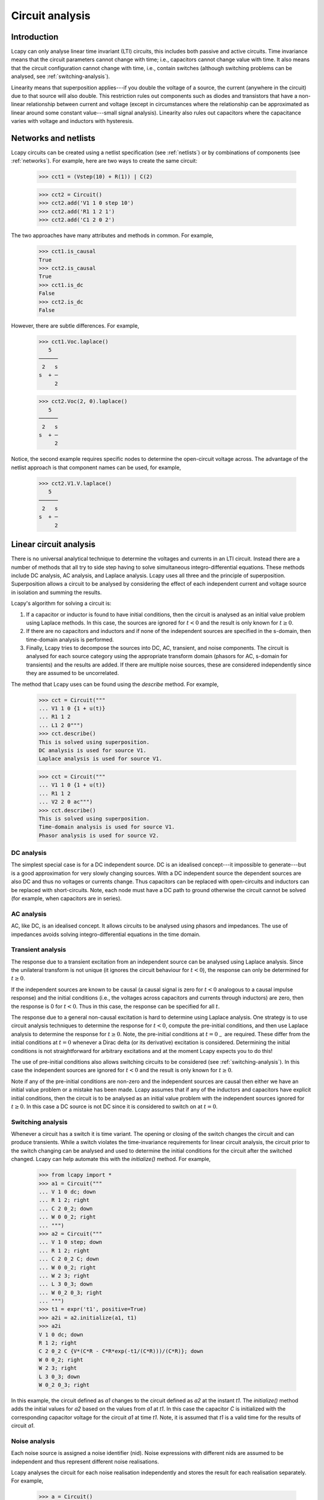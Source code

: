================
Circuit analysis
================


Introduction
============

Lcapy can only analyse linear time invariant (LTI) circuits, this
includes both passive and active circuits.  Time invariance means that
the circuit parameters cannot change with time; i.e., capacitors
cannot change value with time.  It also means that the circuit
configuration cannot change with time, i.e., contain switches
(although switching problems can be analysed, see
:ref:`switching-analysis`).

Linearity means that superposition applies---if you double the voltage
of a source, the current (anywhere in the circuit) due to that source
will also double.  This restriction rules out components such as
diodes and transistors that have a non-linear relationship between
current and voltage (except in circumstances where the relationship
can be approximated as linear around some constant value---small
signal analysis).  Linearity also rules out capacitors where the
capacitance varies with voltage and inductors with hysteresis.



Networks and netlists
=====================

Lcapy circuits can be created using a netlist specification (see
:ref:`netlists`) or by combinations of components (see
:ref:`networks`).  For example, here are two ways to create the same
circuit:

   >>> cct1 = (Vstep(10) + R(1)) | C(2)

   >>> cct2 = Circuit()
   >>> cct2.add('V1 1 0 step 10')
   >>> cct2.add('R1 1 2 1')
   >>> cct2.add('C1 2 0 2')

The two approaches have many attributes and methods in common.  For example,

   >>> cct1.is_causal
   True
   >>> cct2.is_causal
   True
   >>> cct1.is_dc
   False
   >>> cct2.is_dc
   False

However, there are subtle differences.  For example,

   >>> cct1.Voc.laplace()
      5   
   ──────
    2   s
   s  + ─
        2

   >>> cct2.Voc(2, 0).laplace()
      5   
   ──────
    2   s
   s  + ─
        2

Notice, the second example requires specific nodes to determine the
open-circuit voltage across.  The advantage of the netlist approach is
that component names can be used, for example,

   >>> cct2.V1.V.laplace()
      5   
   ──────
    2   s
   s  + ─
        2



Linear circuit analysis
=======================

There is no universal analytical technique to determine the voltages
and currents in an LTI circuit.  Instead there are a number of methods
that all try to side step having to solve simultaneous
integro-differential equations.  These methods include DC analysis, AC
analysis, and Laplace analysis.  Lcapy uses all three and the
principle of superposition.  Superposition allows a circuit to be
analysed by considering the effect of each independent current and
voltage source in isolation and summing the results.

Lcapy's algorithm for solving a circuit is:

1. If a capacitor or inductor is found to have initial conditions, then the circuit is analysed as an initial value problem using Laplace methods.  In this case, the sources are ignored for :math:`t<0` and the result is only known for :math:`t\ge 0`.
   
2. If there are no capacitors and inductors and if none of the independent sources are specified in the s-domain, then time-domain analysis is performed.
   
3. Finally, Lcapy tries to decompose the sources into DC, AC, transient, and noise components.  The circuit is analysed for each source category using the appropriate transform domain (phasors for AC, s-domain for transients) and the results are added.  If there are multiple noise sources, these are considered independently since they are assumed to be uncorrelated.  

The method that Lcapy uses can be found using the `describe` method.   For example,

   >>> cct = Circuit("""
   ... V1 1 0 {1 + u(t)}
   ... R1 1 2
   ... L1 2 0""")
   >>> cct.describe()
   This is solved using superposition.
   DC analysis is used for source V1.
   Laplace analysis is used for source V1.


   >>> cct = Circuit("""
   ... V1 1 0 {1 + u(t)}
   ... R1 1 2
   ... V2 2 0 ac""")
   >>> cct.describe()
   This is solved using superposition.
   Time-domain analysis is used for source V1.
   Phasor analysis is used for source V2.

   

DC analysis
-----------

The simplest special case is for a DC independent source.  DC is an
idealised concept---it impossible to generate---but is a good
approximation for very slowly changing sources.  With a DC independent
source the dependent sources are also DC and thus no voltages or
currents change.  Thus capacitors can be replaced with open-circuits
and inductors can be replaced with short-circuits.  Note, each node
must have a DC path to ground otherwise the circuit cannot be solved
(for example, when capacitors are in series).


AC analysis
-----------

AC, like DC, is an idealised concept.  It allows circuits to be
analysed using phasors and impedances.  The use of impedances avoids
solving integro-differential equations in the time domain.


Transient analysis
------------------

The response due to a transient excitation from an independent source
can be analysed using Laplace analysis.  Since the unilateral
transform is not unique (it ignores the circuit behaviour for :math:`t
< 0`), the response can only be determined for :math:`t \ge 0`.

If the independent sources are known to be causal (a causal signal is
zero for :math:`t < 0` analogous to a causal impulse response) and the
initial conditions (i.e., the voltages across capacitors and currents
through inductors) are zero, then the response is 0 for :math:`t < 0`.
Thus in this case, the response can be specified for all :math:`t`.

The response due to a general non-causal excitation is hard to
determine using Laplace analysis.  One strategy is to use circuit
analysis techniques to determine the response for :math:`t < 0`,
compute the pre-initial conditions, and then use Laplace analysis to
determine the response for :math:`t \ge 0`.  Note, the pre-initial
conditions at :math:`t = 0_{-}` are required.  These differ from the
initial conditions at :math:`t = 0` whenever a Dirac delta (or its
derivative) excitation is considered.  Determining the initial
conditions is not straightforward for arbitrary excitations and at the
moment Lcapy expects you to do this!

The use of pre-initial conditions also allows switching circuits to be
considered (see :ref:`switching-analysis`).  In this case the
independent sources are ignored for :math:`t < 0` and the result is
only known for :math:`t \ge 0`.

Note if any of the pre-initial conditions are non-zero and the
independent sources are causal then either we have an initial value
problem or a mistake has been made.  Lcapy assumes that if any of the
inductors and capacitors have explicit initial conditions, then the
circuit is to be analysed as an initial value problem with the
independent sources ignored for :math:`t \ge 0`.  In this case a DC
source is not DC since it is considered to switch on at :math:`t = 0`.


.. _switching-analysis:

Switching analysis
------------------

Whenever a circuit has a switch it is time variant.  The opening or
closing of the switch changes the circuit and can produce transients.
While a switch violates the time-invariance requirements for linear
circuit analysis, the circuit prior to the switch changing can be
analysed and used to determine the initial conditions for the circuit
after the switched changed.  Lcapy can help automate this with the
`initialize()` method.  For example,
      
   >>> from lcapy import *
   >>> a1 = Circuit("""
   ... V 1 0 dc; down
   ... R 1 2; right
   ... C 2 0_2; down
   ... W 0 0_2; right
   ... """)
   >>> a2 = Circuit("""
   ... V 1 0 step; down
   ... R 1 2; right
   ... C 2 0_2 C; down
   ... W 0 0_2; right
   ... W 2 3; right
   ... L 3 0_3; down
   ... W 0_2 0_3; right
   ... """)
   >>> t1 = expr('t1', positive=True)
   >>> a2i = a2.initialize(a1, t1)
   >>> a2i
   V 1 0 dc; down
   R 1 2; right
   C 2 0_2 C {V*(C*R - C*R*exp(-t1/(C*R)))/(C*R)}; down
   W 0 0_2; right
   W 2 3; right
   L 3 0_3; down
   W 0_2 0_3; right

In this example, the circuit defined as `a1` changes to the circuit
defined as `a2` at the instant `t1`.  The `initialize()` method adds
the initial values for `a2` based on the values from `a1` at `t1`.  In
this case the capacitor `C` is initialized with the corresponding
capacitor voltage for the circuit `a1` at time `t1`.  Note, it is
assumed that `t1` is a valid time for the results of circuit `a1`.


Noise analysis
--------------

Each noise source is assigned a noise identifier (nid).  Noise
expressions with different nids are assumed to be independent and thus
represent different noise realisations.

Lcapy analyses the circuit for each noise realisation independently
and stores the result for each realisation separately.  For example,

   >>> a = Circuit()
   >>> a.add('Vn1 1 0 noise 3')
   >>> a.add('Vn2 2 1 noise 4')
   >>> a[2].V
   {n1: 3, n2: 4}
   >>> a[1].V
   {n1: 3}
   >>> a[2].V - a[1].V
   {n1: 0, n2: 4}
   >>> a[2].V.n
   5

Notice that the `.n` attribute returns the total noise found by adding
each noise component in quadrature, i.e., :math:`\sqrt{3^2 + 4^2},`
since the noise components have different nids and are thus
independent.

Each resistor in a circuit can be converted into a series combination
of an ideal resistor and a noise voltage source using the
`noise_model` method.


.. _mesh-analysis:

Mesh analysis
=============

Lcapy can output the mesh equations by applying Kirchhoff's voltage
law around each loop in a circuit.  For example, consider the netlist:

   >>> cct = Circuit("""
   ...V1 1 0; down
   ...R1 1 2; right
   ...L1 2 3; right
   ...R2 3 4; right
   ...L2 2 0_2; down
   ...C2 3 0_3; down
   ...R3 4 0_4; down
   ...W 0 0_2; right
   ...W 0_2 0_3; right
   ...W 0_3 0_4; right""")
   >>> cct.draw()

.. image:: examples/netlists/graph2.png
   :width: 8cm   

           
The mesh equations are found using::           
   
   >>> l = LoopAnalysis(cct)
   >>> l.mesh_equations()
   ⎧                                              t                                                                                 
   ⎪                                              ⌠                                                                                 
   ⎪                                              ⎮  (-i₁(τ) + i₃(τ)) dτ                                                            
   ⎨                                              ⌡                                                                                 
   ⎪          d               d                   -∞                                   
   ⎪i₁(t): L₁⋅──(-i₁(t)) + L₂⋅──(i₁(t) - i₂(t)) + ────────────────────── = 0,
   ⎩          dt              dt                            C₂               
              d
    i₂(t): L₂⋅──(i₁(t) - i₂(t)) - R₁⋅i₂(t) + v₁(t) = 0,
              dt
                                   t                                                                                 
                                  ⌠                         ⎪
                                  ⎮  (-i₁(τ) + i₃(τ)) dτ    ⎪
                                  ⌡                         ⎬
                                  -∞                        ⎪
    i₃(t): -R₂⋅i₃(t) - R₃⋅i₃(t) + ────────────────────── = 0⎪
                                      C₂                    ⎭

Note, the dictionary is keyed by the mesh current.

The mesh equations can be formulated in the s-domain using:

   >>> l = LoopAnalysis(cct.laplace())
   >>> l.mesh_equations()
   ⎧                              I₁(s) - I₂(s)                                                  I₁(s) - I₂(s)                                               1    ⎫
   ⎨I₁(s): -R₂⋅I₁(s) - R₃⋅I₁(s) + ───────────── = 0, I₂(s): -L₁⋅s⋅I₂(s) + L₂⋅s⋅(I₂(s) - I₃(s)) + ───────────── = 0, I₃(s): L₂⋅s⋅(I₂(s) - I₃(s)) - R₁⋅I₃(s) + ─ = 0⎬
   ⎩                                   C₂⋅s                                                           C₂⋅s                                                   s    ⎭


The system of equations can be formulated in matrix form as :math:`\mathbf{A} \mathbf{y} = \mathbf{b}` using::

   >>> l.matrix_equations(form='A y = b')
   ⎡      R₁                                     ⎤             
   ⎢-L₂ - ──          0                 L₂       ⎥             
   ⎢      s                                      ⎥             
   ⎢                                             ⎥        ⎡-1 ⎤
   ⎢            R₂   R₃     1          -1        ⎥ ⎡I₁⎤   ⎢───⎥
   ⎢   0      - ── - ── + ─────       ─────      ⎥ ⎢  ⎥   ⎢ s ⎥
   ⎢            s    s        2           2      ⎥⋅⎢I₂⎥ = ⎢   ⎥
   ⎢                      C₂⋅s        C₂⋅s       ⎥ ⎢  ⎥   ⎢ 0 ⎥
   ⎢                                             ⎥ ⎣I₃⎦   ⎢   ⎥
   ⎢                  1                       1  ⎥        ⎣ 0 ⎦
   ⎢  -L₂           ─────        -L₁ + L₂ - ─────⎥             
   ⎢                    2                       2⎥             
   ⎣                C₂⋅s                    C₂⋅s ⎦   

There are a number of forms that the system of equations can be shown: `y = Ainv b`, `Ainv b = y`, `A y = b`, and `b = A y`.  The `invert` argument calculates the inverse of the `A` matrix.
   
The matrix is returned by the `A` attribute, the vector of unknowns by the `y` attribute, and the result vector by the `b` attribute.   

.. _nodal-analysis:

Nodal analysis
==============

Lcapy can output the nodal equations by applying Kirchhoff's current
law at each node in a circuit.  For example, consider the netlist:

   >>> cct = Circuit("""
   ...V1 1 0 {u(t)}; down
   ...R1 1 2; right
   ...L1 2 3; right
   ...R2 3 4; right
   ...L2 2 0_2; down
   ...C2 3 0_3; down
   ...R3 4 0_4; down
   ...W 0 0_2; right
   ...W 0_2 0_3; right
   ...W 0_3 0_4; right""")
   >>> cct.draw()

.. image:: examples/netlists/graph2.png
   :width: 8cm   

           
The nodal equations are found using::           
   
   >>> n = NodalAnalysis(cct)
   >>> n.nodal_equations()
   ⎧                    
   ⎪                   
   ⎪                   
   ⎨                   
   ⎪                   
   ⎪ 1: v₁(t) = u(t), 
   ⎩                   
                             t              t
                            ⌠              ⌠
                            ⎮  v₂(τ) dτ    ⎮  (v₂(τ) - v₃(τ)) dτ
                            ⌡              ⌡
         -v₁(t) + v₂(t)   -∞             -∞
     2: ──────────────── + ──────────── + ─────────────────────── = 0,
                R₁               L₂                   L₁
   
                                           t     
                                          ⌠
                                          ⎮  (-v₂(τ) + v₃(τ)) dτ     
                                          ⌡
           d            v₃(t) - v₄(t)   -∞
     3: C₂⋅──(v₃(t)) + ─────────────── + ──────────────────────── = 0, 
           dt                  R₂                  L₁                  
                        
                                      ⎫
                                      ⎪
                                      ⎪
                                      ⎬
         v₄(t)   -v₃(t) + v₄(t)       ⎪
     4: ────── + ──────────────── = 0 ⎪
          R₃            R₂            ⎭
        

Note, these are keyed by the node names.  The `node_prefix` argument
can be used with `NodalAnalysis` to resolve ambiguities with component
voltages and node voltages.

The nodal equations can be formulated in the s-domain using::

   >>> na = NodalAnalysis(cct.laplace())
   >>> na.nodal_equations()
   ⎧           1  
   ⎨1: V₁(s) = ─,
   ⎩           s
       -V₁(s) + V₂(s)   V₂(s)   V₂(s) - V₃(s)
    2: ────────────── + ───── + ───────────── = 0,
             R₁          L₂⋅s        L₁⋅s    
                    V₃(s) - V₄(s)   -V₂(s) + V₃(s)
    3: C₂⋅s⋅V₃(s) + ───────────── + ────────────── = 0,
                          R₂             L₁⋅s          
       V₄(s)   -V₃(s) + V₄(s)    ⎫
    4: ───── + ────────────── = 0⎬
         R₃          R₂          ⎭

         
The system of equations can be formulated in matrix form as :math:`\mathbf{A} \mathbf{y} = \mathbf{b}` using::

   >>> l.matrix_equations(form='A y = b')
   ⎡ 1             0                    0               0     ⎤           
   ⎢                                                          ⎥           
   ⎢-1     1       1       1           -1                     ⎥           
   ⎢────  ──── + ───── + ─────        ─────             0     ⎥        ⎡1⎤
   ⎢R₁⋅s  R₁⋅s       2       2            2                   ⎥ ⎡V₁⎤   ⎢─⎥
   ⎢             L₂⋅s    L₁⋅s         L₁⋅s                    ⎥ ⎢  ⎥   ⎢s⎥
   ⎢                                                          ⎥ ⎢V₂⎥   ⎢ ⎥
   ⎢              -1                  1       1       -1      ⎥⋅⎢  ⎥ = ⎢0⎥
   ⎢ 0           ─────          C₂ + ──── + ─────     ────    ⎥ ⎢V₃⎥   ⎢ ⎥
   ⎢                 2               R₂⋅s       2     R₂⋅s    ⎥ ⎢  ⎥   ⎢0⎥
   ⎢             L₁⋅s                       L₁⋅s              ⎥ ⎣V₄⎦   ⎢ ⎥
   ⎢                                                          ⎥        ⎣0⎦
   ⎢                                  -1            1      1  ⎥           
   ⎢ 0             0                  ────         ──── + ────⎥           
   ⎣                                  R₂⋅s         R₃⋅s   R₂⋅s⎦           

There are a number of forms that the system of equations can be shown: `y = Ainv b`, `Ainv b = y`, `A y = b`, and `b = A y`.  The `invert` argument calculates the inverse of the `A` matrix.

The matrix is returned by the `A` attribute, the vector of unknowns by the `y` attribute, and the result vector by the `b` attribute.      

.. _state-space-analysis:

State-space analysis
--------------------

Lcapy can identify state variables and generate the state and output
equations for state-space analysis.  The state-space analysis is
performed using the `ss` method of a circuit, e.g.,

   >>> from lcapy import Circuit
   >>> a = Circuit("""
   ... V 1 0 {v(t)}; down
   ... R1 1 2; right
   ... L 2 3; right=1.5, i={i_L}
   ... R2 3 0_3; down=1.5, i={i_{R2}}, v={v_{R2}}
   ... W 0 0_3; right
   ... W 3 3_a; right
   ... C 3_a 0_4; down, i={i_C}, v={v_C}
   ... W 0_3 0_4; right""")
   >>> ss = a.ss

.. image:: examples/netlists/ss1.png
   :width: 8cm

This circuit has two reactive components and thus there are two state
variables; the current through `L` and the voltage across `C`.

The state variable vector is shown using the `x` attribute:

   >>> ss.x
   ⎡i_L(t)⎤
   ⎢      ⎥
   ⎣v_C(t)⎦

The initial values of the state variable vector are shown using the `x0` attribute:

   >>> ss.x0
   ⎡0⎤
   ⎢ ⎥
   ⎣0⎦   
   
The independent source vector is shown using the `u` attribute.  In this example,
there is a single independent source:

   >>> ss.u
   [v(t)]

The output vector can either be the nodal voltages, the branch
currents, or both.  By default the nodal voltages are chosen.  This
vector is shown using the `y` attribute:

   >>> ss.y
   ⎡v₁(t)⎤
   ⎢     ⎥
   ⎢v₂(t)⎥
   ⎢     ⎥
   ⎣v₃(t)⎦

The state equations are shown using the `state_equations()` method:

   >>> ss.state_equations()
   ⎡d         ⎤   ⎡-R₁  -1  ⎤                      
   ⎢──(i_L(t))⎥   ⎢───  ─── ⎥            ⎡1⎤       
   ⎢dt        ⎥   ⎢ L    L  ⎥ ⎡i_L(t)⎤   ⎢─⎥       
   ⎢          ⎥ = ⎢         ⎥⋅⎢      ⎥ + ⎢L⎥⋅[v(t)]
   ⎢d         ⎥   ⎢-1   -1  ⎥ ⎣v_C(t)⎦   ⎢ ⎥       
   ⎢──(v_C(t))⎥   ⎢───  ────⎥            ⎣0⎦       
   ⎣dt        ⎦   ⎣ C   C⋅R₂⎦                      

The output equations are shown using the `output_equations()` method:

   >>> ss.output_equations()
   ⎡v₁(t)⎤   ⎡0    0⎤            ⎡1⎤       
   ⎢     ⎥   ⎢      ⎥ ⎡i_L(t)⎤   ⎢ ⎥       
   ⎢v₂(t)⎥ = ⎢-R₁  0⎥⋅⎢      ⎥ + ⎢1⎥⋅[v(t)]
   ⎢     ⎥   ⎢      ⎥ ⎣v_C(t)⎦   ⎢ ⎥       
   ⎣v₃(t)⎦   ⎣0    1⎦            ⎣0⎦       


The `A`, `B`, `C`, and `D` matrices are obtained using the attributes
of the same name.  For example,

   >>> ss.A
   ⎡-R₁   -1  ⎤
   ⎢───   ─── ⎥
   ⎢ L     L  ⎥
   ⎢          ⎥
   ⎢ 1    -1  ⎥
   ⎢───   ────⎥
   ⎣ C    C⋅R₂⎦

   >>> ss.B
   ⎡1⎤
   ⎢─⎥
   ⎢L⎥
   ⎢ ⎥
   ⎣0⎦

   >>> ss.C
   ⎡0    0⎤
   ⎢      ⎥
   ⎢-R₁  0⎥
   ⎢      ⎥
   ⎣0    1⎦

   >>> ss.D
   ⎡1⎤
   ⎢ ⎥
   ⎢1⎥
   ⎢ ⎥
   ⎣0⎦


The Laplace transforms of the state variable vector, the independent
source vector, and the output vector are accessed using the `X`, `U`,
and `Y` attributes: For example,

   >>> ss.X
   ⎡I_L(s)⎤
   ⎢      ⎥
   ⎣V_C(s)⎦

The s-domain state-transition matrix is given by the `Phi` attribute
and the time-domain state-transition matrix is given by the `phi`
attribute.  For example,

   >>> ss.Phi
   ⎡                  1                                                   ⎤
   ⎢             s + ────                                                 ⎥
   ⎢                 C⋅R₂                              -1                 ⎥
   ⎢  ──────────────────────────────    ──────────────────────────────────⎥
   ⎢   2   s⋅(C⋅R₁⋅R₂ + L)   R₁ + R₂      ⎛ 2   s⋅(C⋅R₁⋅R₂ + L)   R₁ + R₂⎞⎥
   ⎢  s  + ─────────────── + ───────    L⋅⎜s  + ─────────────── + ───────⎟⎥
   ⎢            C⋅L⋅R₂        C⋅L⋅R₂      ⎝          C⋅L⋅R₂        C⋅L⋅R₂⎠⎥
   ⎢                                                                      ⎥
   ⎢                                                      R₁              ⎥
   ⎢                                                  s + ──              ⎥
   ⎢                1                                     L               ⎥
   ⎢──────────────────────────────────    ──────────────────────────────  ⎥
   ⎢  ⎛ 2   s⋅(C⋅R₁⋅R₂ + L)   R₁ + R₂⎞     2   s⋅(C⋅R₁⋅R₂ + L)   R₁ + R₂  ⎥
   ⎢C⋅⎜s  + ─────────────── + ───────⎟    s  + ─────────────── + ───────  ⎥
   ⎣  ⎝          C⋅L⋅R₂        C⋅L⋅R₂⎠              C⋅L⋅R₂        C⋅L⋅R₂  ⎦


The system transfer functions are given by the `G` attribute and the
impulse responses are given by the `g` attributes, for example:

   >>> ss.G
   ⎡                 1                  ⎤
   ⎢                                    ⎥
   ⎢           2    s      1            ⎥
   ⎢          s  + ──── + ───           ⎥
   ⎢               C⋅R₂   C⋅L           ⎥
   ⎢   ──────────────────────────────   ⎥
   ⎢    2   s⋅(C⋅R₁⋅R₂ + L)   R₁ + R₂   ⎥
   ⎢   s  + ─────────────── + ───────   ⎥
   ⎢             C⋅L⋅R₂        C⋅L⋅R₂   ⎥
   ⎢                                    ⎥
   ⎢                 1                  ⎥
   ⎢────────────────────────────────────⎥
   ⎢    ⎛ 2   s⋅(C⋅R₁⋅R₂ + L)   R₁ + R₂⎞⎥
   ⎢C⋅L⋅⎜s  + ─────────────── + ───────⎟⎥
   ⎣    ⎝          C⋅L⋅R₂        C⋅L⋅R₂⎠⎦


The characteristic polynomial (system polynomial) is given by the `P`
attribute, for example,

   >>> ss.P
    2   s⋅(C⋅R₁⋅R₂ + L)   R₁ + R₂
   s  + ─────────────── + ────────
             C⋅L⋅R₂        C⋅L⋅R₂ 

The roots of this polynomial are the eigenvalues of the system.  These
are given by the `eigenvalues` attribute.  The corresponding
eigenvectors are the columns of the modal matrix given by the `M`
attribute.  A diagonal matrix of the eigenvalues is returned by the
`Lambda` attribute.


CircuitGraph
============

Both `NodalAnalysis` and `LoopAnalysis` use `CircuitGraph` to represent a netlist as a graph.  This can be interrogated to find loops, etc.   For example, consider the netlist:

   >>> cct = Circuit("""
   ...V1 1 0; down
   ...R1 1 2; right
   ...L1 2 0_2; down
   ...R2 1 3; right
   ...L2 3 0_3; down
   ...W 0 0_2; right
   ...W 0_2 0_3; right""")
   >>> cct.draw()


.. image:: examples/netlists/graph1.png
   :width: 7cm

The graph is:

   >>> G = CircuitGraph(cct)
   >>> G.loops()                                                              
   [['0', '1', '3'], ['0', '1', '2']]
   >>> G.draw()

           
.. image:: examples/netlists/circuitgraph1.png
   :width: 8cm           


Here's another example:           

   >>> cct = Circuit("""
   ...V1 1 0; down
   ...R1 1 2; right
   ...L1 2 3; right
   ...R2 3 4; right
   ...L2 2 0_2; down
   ...C2 3 0_3; down
   ...R3 4 0_4; down
   ...W 0 0_2; right
   ...W 0_2 0_3; right
   ...W 0_3 0_4; right""")
   >>> cct.draw()

   
.. image:: examples/netlists/graph2.png
   :width: 8cm   

The graph is:           

   >>> G = CircuitGraph(cct)
   >>> G.loops()
   [['0', '3', '4'], ['0', '2', '3'], ['0', '1', '2']]
   >>> G.draw()

   
.. image:: examples/netlists/circuitgraph2.png
   :width: 8cm


`CircuitGraph` inserts dummy nodes and wires to avoid parallel edges.           
   
.. _simulation:

Numerical simulation
====================

Lcapy can perform time-stepping numerical simulation of a circuit using
numerical integration.  Currently, only linear circuit elements can be
simulated although this could be extended to non-linear components
such as diodes and transistors.

Here's an example that compares the analytic and numerical results for
an R-L circuit:

   >>> from lcapy import Circuit
   >>> from numpy import linspace
   >>> from matplotlib.pyplot import savefig
   >>> 
   >>> cct = Circuit("""
   >>> V1 1 0 step 10; down
   >>> R1 1 2 5; right
   >>> L1 2 0_2 2; down
   >>> W 0 0_2; right""")
   >>> 
   >>> tv = linspace(0, 1, 100)
   >>> 
   >>> results = cct.sim(tv)
   >>> 
   >>> ax = cct.R1.v.plot(tv, label='analytic')
   >>> ax.plot(tv, results.R1.v, label='simulated')
   >>> ax.legend()
   >>> 
   >>> savefig('sim1.png')

.. image:: examples/simulation/VRL1.png
   :width: 6cm
   
.. image:: examples/simulation/sim1.png
   :width: 12cm
   

Integration methods
-------------------

Currently the only supported numerical integration methods are
trapezoidal and backward-Euler (others would be trivial to add).  The
trapezoidal method is the default since it is accurate but it can be
unstable producing some oscillations.  Unfortunately, there is no
ideal numerical integration method and there is always a tradeoff
between accuracy and stability.

Here's an example of using the backward-Euler integration method:

   >>> results = cct.sim(tv, integrator='backward-euler')

